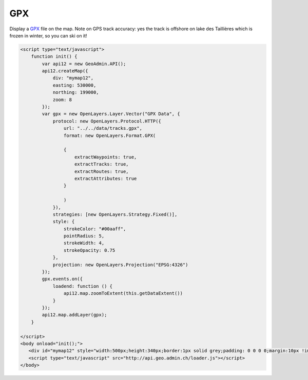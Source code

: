 .. raw:: html

   <script language=javascript type='text/javascript'>

   function hidediv(div, showDiv, hideDiv) {
      document.getElementById(div).style.visibility = 'hidden';
      document.getElementById(div).style.display = 'none';
      document.getElementById(hideDiv).style.visibility = 'hidden';
      document.getElementById(hideDiv).style.display = 'none';
      document.getElementById(showDiv).style.visibility = 'visible';
      document.getElementById(showDiv).style.display = 'block';
   }

   function showdiv(div, showDiv, hideDiv) {
      document.getElementById(div).style.visibility = 'visible';
      document.getElementById(div).style.display = 'block';
      document.getElementById(showDiv).style.visibility = 'hidden';
      document.getElementById(showDiv).style.display = 'none';
      document.getElementById(hideDiv).style.visibility = 'visible';
      document.getElementById(hideDiv).style.display = 'block';
   }
   </script>

GPX
---

Display a `GPX <http://www.topografix.com/gpx.asp>`_ file on the map.
Note on GPS track accuracy: yes the track is offshore on lake des Taillières which is frozen in winter, so you can ski on it!

.. raw:: html

   <body>
      <div id="mymap12" style="width:500px;height:340px;border:1px solid grey;padding: 0 0 0 0;margin:10px !important;"></div>
   </body>

.. raw:: html

    <a id="showRef112" href="javascript:showdiv('codeBlock11','showRef112','hideRef11')" style="display: none; visibility: hidden; margin:10px !important;">Show code</a>
    <a id="hideRef11" href="javascript:hidediv('codeBlock11','showRef112','hideRef11')" style="margin:10px !important;">Hide code</a>
    <div id="codeBlock11" style="margin:10px !important;">

.. code-block:: html

   <script type="text/javascript">
       function init() {
           var api12 = new GeoAdmin.API();
           api12.createMap({
               div: "mymap12",
               easting: 530000,
               northing: 199000,
               zoom: 8
           });
           var gpx = new OpenLayers.Layer.Vector("GPX Data", {
               protocol: new OpenLayers.Protocol.HTTP({
                   url: "../../data/tracks.gpx",
                   format: new OpenLayers.Format.GPX(
       
                   {
                       extractWaypoints: true,
                       extractTracks: true,
                       extractRoutes: true,
                       extractAttributes: true
                   }
       
                   )
               }),
               strategies: [new OpenLayers.Strategy.Fixed()],
               style: {
                   strokeColor: "#00aaff",
                   pointRadius: 5,
                   strokeWidth: 4,
                   strokeOpacity: 0.75
               },
               projection: new OpenLayers.Projection("EPSG:4326")
           });
           gpx.events.on({
               loadend: function () {
                   api12.map.zoomToExtent(this.getDataExtent())
               }
           });
           api12.map.addLayer(gpx);
       }

   </script>
   <body onload="init();">
      <div id="mymap12" style="width:500px;height:340px;border:1px solid grey;padding: 0 0 0 0;margin:10px !important;"></div>
      <script type="text/javascript" src="http://api.geo.admin.ch/loader.js"></script>
   </body>

.. raw:: html

    </div>

.. raw:: html


   <script type="text/javascript">
       function init() {
           var api12 = new GeoAdmin.API();
           api12.createMap({
               div: "mymap12",
               easting: 530000,
               northing: 199000,
               zoom: 8
           });
           var gpx = new OpenLayers.Layer.Vector("GPX Data", {
               protocol: new OpenLayers.Protocol.HTTP({
                   url: "../../data/tracks.gpx",
                   format: new OpenLayers.Format.GPX(
       
                   {
                       extractWaypoints: true,
                       extractTracks: true,
                       extractRoutes: true,
                       extractAttributes: true
                   }
       
                   )
               }),
               strategies: [new OpenLayers.Strategy.Fixed()],
               style: {
                   strokeColor: "#00aaff",
                   pointRadius: 5,
                   strokeWidth: 4,
                   strokeOpacity: 0.75
               },
               projection: new OpenLayers.Projection("EPSG:4326")
           });
           gpx.events.on({
               loadend: function () {
                   api12.map.zoomToExtent(this.getDataExtent())
               }
           });
           api12.map.addLayer(gpx);
       }
   </script>

   <body onload="init();">
     <script type="text/javascript" src="../../../loader.js"></script>
   </body>
